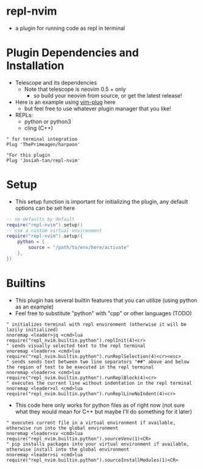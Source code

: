 * repl-nvim
- a plugin for running code as repl in terminal
* Plugin Dependencies and Installation
- Telescope and its dependencies
  - Note that telescope is neovim 0.5 + only
    - so build your neovim from source, or get the latest release!
- Here is an example using [[https://github.com/junegunn/vim-plug][vim-plug]] here
  - but feel free to use whatever plugin manager that you like!
- REPLs:
	- python or python3
	- cling (C++)

#+BEGIN_SRC vim
" for terminal integration
Plug 'ThePrimeagen/harpoon'

"For this plugin
Plug 'Josiah-tan/repl-nvim'
#+END_SRC
* Setup
- This setup function is important for initializing the plugin, any default options can be set here
#+BEGIN_SRC lua
-- no defaults by default
require("repl-nvim").setup()
-- use a custom virtual environment
require("repl-nvim").setup({
	python = {
		source = "/path/to/env/here/activate"
	},
})
#+END_SRC
* Builtins
- This plugin has several builtin features that you can utilize (using python as an example) 
- Feel free to substitute "python" with "cpp" or other languages (TODO)
#+BEGIN_SRC vim
" initializes terminal with repl environment (otherwise it will be lazily initialized)
nnoremap <leader>jq <cmd>lua require("repl_nvim.builtin.python").replInit(4)<cr>
" sends visually selected text to the repl terminal
vnoremap <leader>x <cmd>lua require("repl_nvim.builtin.python").runReplSelection(4)<cr><esc>
" sends sends text between two line separators "##" above and below the region of text to be executed in the repl terminal
nnoremap <leader>x <cmd>lua require("repl_nvim.builtin.python").runReplBlock(4)<cr>
" executes the current line without indentation in the repl terminal
nnoremap <leader>xl <cmd>lua require("repl_nvim.builtin.python").runReplLineNoIndent(4)<cr>
#+END_SRC 
- This code here only works for python files as of right now (not sure what they would mean for C++ but maybe I'll do something for it later)
#+BEGIN_SRC vim
" executes current file in a virtual environment if available, otherwise run into the global environment
nnoremap <leader>sv <cmd>lua require("repl_nvim.builtin.python").sourceVenv(1)<CR>
" pip installs packages into your virtual environment if available, otherwise install into the global environment
nnoremap <leader>si <cmd>lua require("repl_nvim.builtin.python").sourceInstallModules(1)<CR>
#+END_SRC
